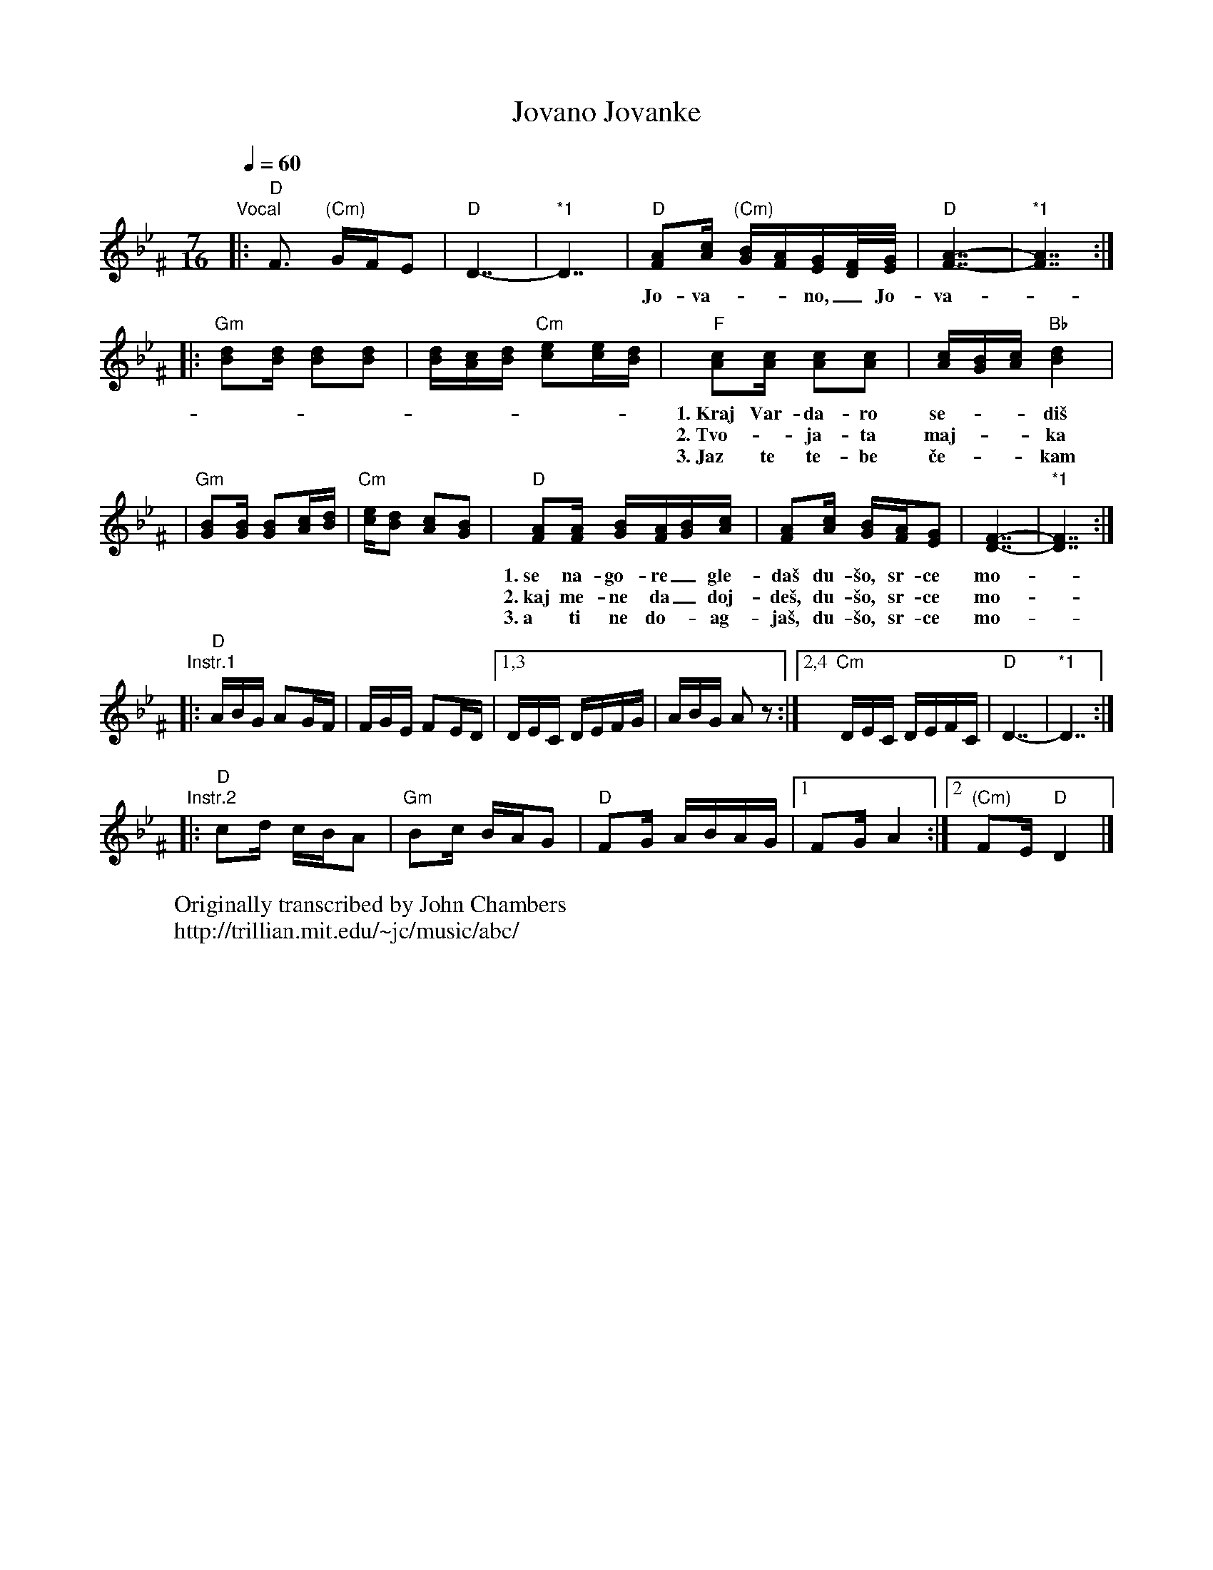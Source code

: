 X: 204
T: Jovano Jovanke
R: lesnoto
N: *1 Optional held measures.
N: The instrumental phrases are from two different recordings.
W: Originally transcribed by John Chambers
W: http://trillian.mit.edu/~jc/music/abc/
F: http://www.youtube.com/watch?v=FoswY63n_zA
F: http://www.youtube.com/watch?v=Od_jUZsNXr4
F: http://www.youtube.com/watch?v=P8mqWe-8nrY
F: http://www.youtube.com/watch?v=jUFL01Is5vE
M: 7/16
L: 1/16
K: Dphr^F
Q: 1/4=60
%%MIDI program 69 English Horn
%%MIDI chordprog 32 Acoustic Bass
%%MIDI bassprog 34 Electric Bass (pick)
%%MIDI gchord f3c2c2
"Vocal"\
|: "D"F3 "(Cm)"GFE2 | "D"D7- | "*1"D7 \
| "D"[A2F2][cA] "(Cm)"[BG][AF][GE][F/D/][G/E/] | "D"[A7-F7-] | "*1"[A7F7] :|
w: Jo-va-__no,_ Jo-va-_____nke,_
|: "Gm"[d2B2][dB] [d2B2][d2B2] | [dB][cA][dB] "Cm"[e2c2][ec][dB] \
| "F"[c2A2][cA] [c2A2][c2A2] | [cA][BG][cA] "Bb"[d4B4] |
w: 1.~Kraj Var-da-ro se-__di\vs mo-ri, be-lo plat-no be-__li\vs,
w: 2.~Tvo-_ja-ta maj-__ka mo-ri, te-be ne te pu-__\vsta,
w: 3.~Jaz te te-be \vce-__kam mo-ri, do-ma da mi doj-__de\vs,
| "Gm"[B2G2][BG] [B2G2][cA][dB] | "Cm"[ec][d2B2] [c2A2][B2G2] \
| "D"[A2F2][AF] [BG][AF][BG][cA] | [A2F2][cA] [BG][AF][G2E2] | [F7-D7-] | "*1"[F7D7] :|
w: 1.~se na-go-re_ gle-da\vs du-\vso, sr-ce mo-*je* Jo-_va-__no._
w: 2.~kaj me-ne da_ doj-de\vs, du-\vso, sr-ce mo-*je,* Jo-_va-__no._
w: 3.~a ti ne do-_ag-ja\vs, du-\vso, sr-ce mo-*je* Jo-_va-__no._
"Instr.1"\
|: "D"ABG A2GF | FGE F2ED |1,3 DEC DEFG | ABG A2z2 :|2,4 "Cm"DEC DEFC | "D"D7- | "*1"D7 :|
"Instr.2"\
|: "D"c2d cBA2 | "Gm"B2c BAG2 | "D"F2G ABAG |1 F2G A4 :|2 "(Cm)"F2E "D"D4 |]
